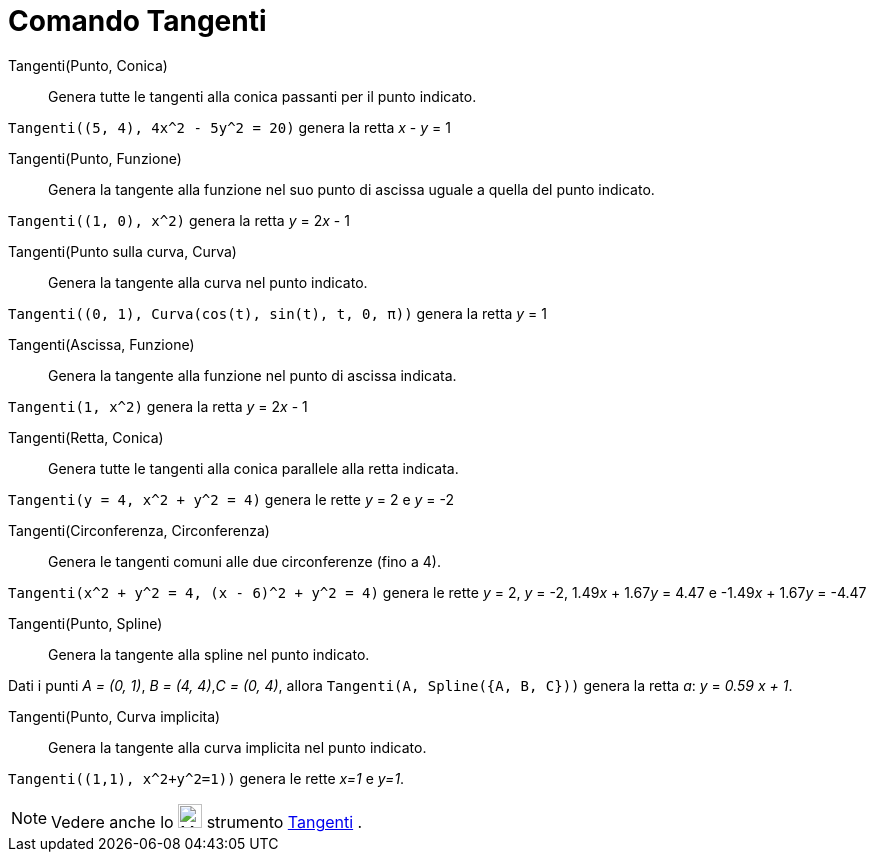 = Comando Tangenti

Tangenti(Punto, Conica)::
  Genera tutte le tangenti alla conica passanti per il punto indicato.

[EXAMPLE]
====

`++Tangenti((5, 4), 4x^2 - 5y^2 = 20)++` genera la retta _x_ - _y_ = 1

====

Tangenti(Punto, Funzione)::
  Genera la tangente alla funzione nel suo punto di ascissa uguale a quella del punto indicato.

[EXAMPLE]
====

`++Tangenti((1, 0), x^2)++` genera la retta _y_ = 2__x__ - 1

====

Tangenti(Punto sulla curva, Curva)::
  Genera la tangente alla curva nel punto indicato.

[EXAMPLE]
====

`++Tangenti((0, 1), Curva(cos(t), sin(t), t, 0, π))++` genera la retta _y_ = 1

====

Tangenti(Ascissa, Funzione)::
  Genera la tangente alla funzione nel punto di ascissa indicata.

[EXAMPLE]
====

`++Tangenti(1, x^2)++` genera la retta _y_ = 2__x__ - 1

====

Tangenti(Retta, Conica)::
  Genera tutte le tangenti alla conica parallele alla retta indicata.

[EXAMPLE]
====

`++Tangenti(y = 4, x^2 + y^2 = 4)++` genera le rette _y_ = 2 e _y_ = -2

====

Tangenti(Circonferenza, Circonferenza)::
  Genera le tangenti comuni alle due circonferenze (fino a 4).

[EXAMPLE]
====

`++Tangenti(x^2 + y^2 = 4, (x - 6)^2 + y^2 = 4)++` genera le rette _y_ = 2, _y_ = -2, 1.49__x__ + 1.67__y__ = 4.47 e
-1.49__x__ + 1.67__y__ = -4.47

====

Tangenti(Punto, Spline)::
  Genera la tangente alla spline nel punto indicato.

[EXAMPLE]
====

Dati i punti _A = (0, 1)_, _B = (4, 4)_,_C = (0, 4)_, allora `++Tangenti(A, Spline({A, B, C}))++` genera la retta _a_:
_y_ = _0.59 x + 1_.

====

Tangenti(Punto, Curva implicita)::
  Genera la tangente alla curva implicita nel punto indicato.

[EXAMPLE]
====

`++Tangenti((1,1), x^2+y^2=1))++` genera le rette _x=1_ e _y=1_.

====

[NOTE]
====

Vedere anche lo image:24px-Mode_tangent.svg.png[Mode tangent.svg,width=24,height=24] strumento
xref:/tools/Tangenti.adoc[Tangenti] .

====
